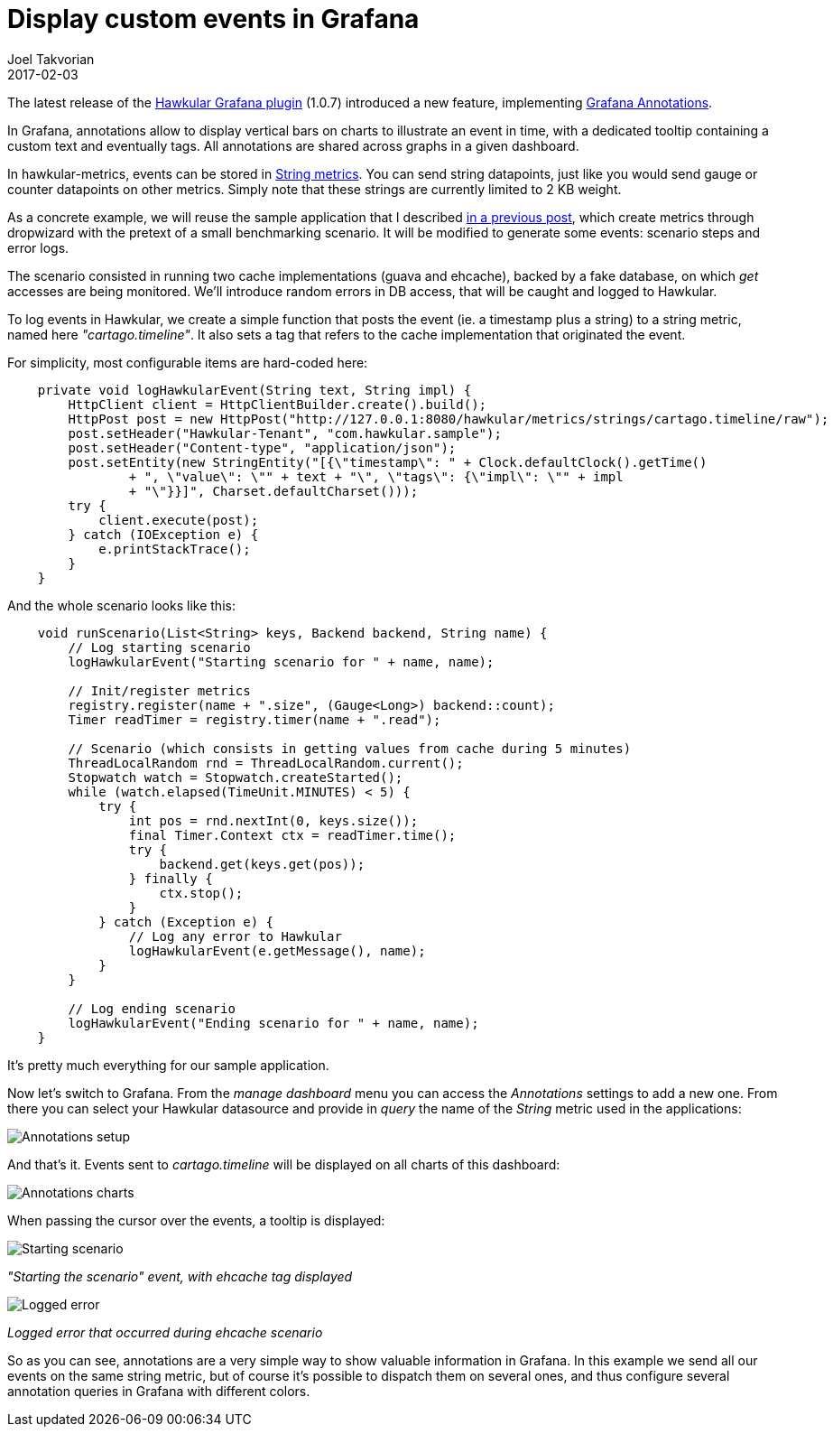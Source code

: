= Display custom events in Grafana
Joel Takvorian
2017-02-03
:jbake-type: post
:jbake-status: published
:jbake-tags: blog, metrics, grafana, events

The latest release of the link:http://[Hawkular Grafana plugin] (1.0.7) introduced a new feature, implementing link:http://docs.grafana.org/reference/annotations/[Grafana Annotations].

In Grafana, annotations allow to display vertical bars on charts to illustrate an event in time, with a dedicated tooltip containing a custom text and eventually tags. All annotations are shared across graphs in a given dashboard.

In hawkular-metrics, events can be stored in link:http://www.hawkular.org/hawkular-metrics/docs/user-guide/#_metric_types[String metrics]. You can send string datapoints, just like you would send gauge or counter datapoints on other metrics. Simply note that these strings are currently limited to 2 KB weight.

As a concrete example, we will reuse the sample application that I described link:http://www.hawkular.org/blog/2017/01/16/hawkular-metrics-with-dropwizard.html[in a previous post], which create metrics through dropwizard with the pretext of a small benchmarking scenario.
It will be modified to generate some events: scenario steps and error logs.

The scenario consisted in running two cache implementations (guava and ehcache), backed by a fake database, on which _get_ accesses are being monitored. We'll introduce random errors in DB access, that will be caught and logged to Hawkular.

To log events in Hawkular, we create a simple function that posts the event (ie. a timestamp plus a string) to a string metric, named here _"cartago.timeline"_. It also sets a tag that refers to the cache implementation that originated the event.

For simplicity, most configurable items are hard-coded here:

``` java
    private void logHawkularEvent(String text, String impl) {
        HttpClient client = HttpClientBuilder.create().build();
        HttpPost post = new HttpPost("http://127.0.0.1:8080/hawkular/metrics/strings/cartago.timeline/raw");
        post.setHeader("Hawkular-Tenant", "com.hawkular.sample");
        post.setHeader("Content-type", "application/json");
        post.setEntity(new StringEntity("[{\"timestamp\": " + Clock.defaultClock().getTime()
                + ", \"value\": \"" + text + "\", \"tags\": {\"impl\": \"" + impl
                + "\"}}]", Charset.defaultCharset()));
        try {
            client.execute(post);
        } catch (IOException e) {
            e.printStackTrace();
        }
    }
```

And the whole scenario looks like this:

``` java
    void runScenario(List<String> keys, Backend backend, String name) {
        // Log starting scenario
        logHawkularEvent("Starting scenario for " + name, name);

        // Init/register metrics
        registry.register(name + ".size", (Gauge<Long>) backend::count);
        Timer readTimer = registry.timer(name + ".read");

        // Scenario (which consists in getting values from cache during 5 minutes)
        ThreadLocalRandom rnd = ThreadLocalRandom.current();
        Stopwatch watch = Stopwatch.createStarted();
        while (watch.elapsed(TimeUnit.MINUTES) < 5) {
            try {
                int pos = rnd.nextInt(0, keys.size());
                final Timer.Context ctx = readTimer.time();
                try {
                    backend.get(keys.get(pos));
                } finally {
                    ctx.stop();
                }
            } catch (Exception e) {
                // Log any error to Hawkular
                logHawkularEvent(e.getMessage(), name);
            }
        }

        // Log ending scenario
        logHawkularEvent("Ending scenario for " + name, name);
    }
```

It's pretty much everything for our sample application.

Now let's switch to Grafana. From the _manage dashboard_ menu you can access the _Annotations_ settings to add a new one.
From there you can select your Hawkular datasource and provide in _query_ the name of the _String_ metric used in the applications:

ifndef::env-github[]
image::/img/blog/2017/2017-02-03-annotations-setup.png[Annotations setup]
endif::[]
ifdef::env-github[]
image::../../../../../assets/img/blog/2017/2017-02-03-annotations-setup.png[Annotations setup]
endif::[]

And that's it. Events sent to _cartago.timeline_ will be displayed on all charts of this dashboard:

ifndef::env-github[]
image::/img/blog/2017/2017-02-03-annotations-charts.png[Annotations charts]
endif::[]
ifdef::env-github[]
image::../../../../../assets/img/blog/2017/2017-02-03-annotations-charts.png[Annotations charts]
endif::[]

When passing the cursor over the events, a tooltip is displayed:

ifndef::env-github[]
image::/img/blog/2017/2017-02-03-annotations-tooltip-1.png[Starting scenario]
endif::[]
ifdef::env-github[]
image::../../../../../assets/img/blog/2017/2017-02-03-annotations-tooltip-1.png[Starting scenario]
endif::[]
_"Starting the scenario" event, with ehcache tag displayed_

ifndef::env-github[]
image::/img/blog/2017/2017-02-03-annotations-tooltip-2.png[Logged error]
endif::[]
ifdef::env-github[]
image::../../../../../assets/img/blog/2017/2017-02-03-annotations-tooltip-2.png[Logged error]
endif::[]
_Logged error that occurred during ehcache scenario_

So as you can see, annotations are a very simple way to show valuable information in Grafana.
In this example we send all our events on the same string metric, but of course it's possible to dispatch them on several ones, and thus configure several annotation queries in Grafana with different colors.
